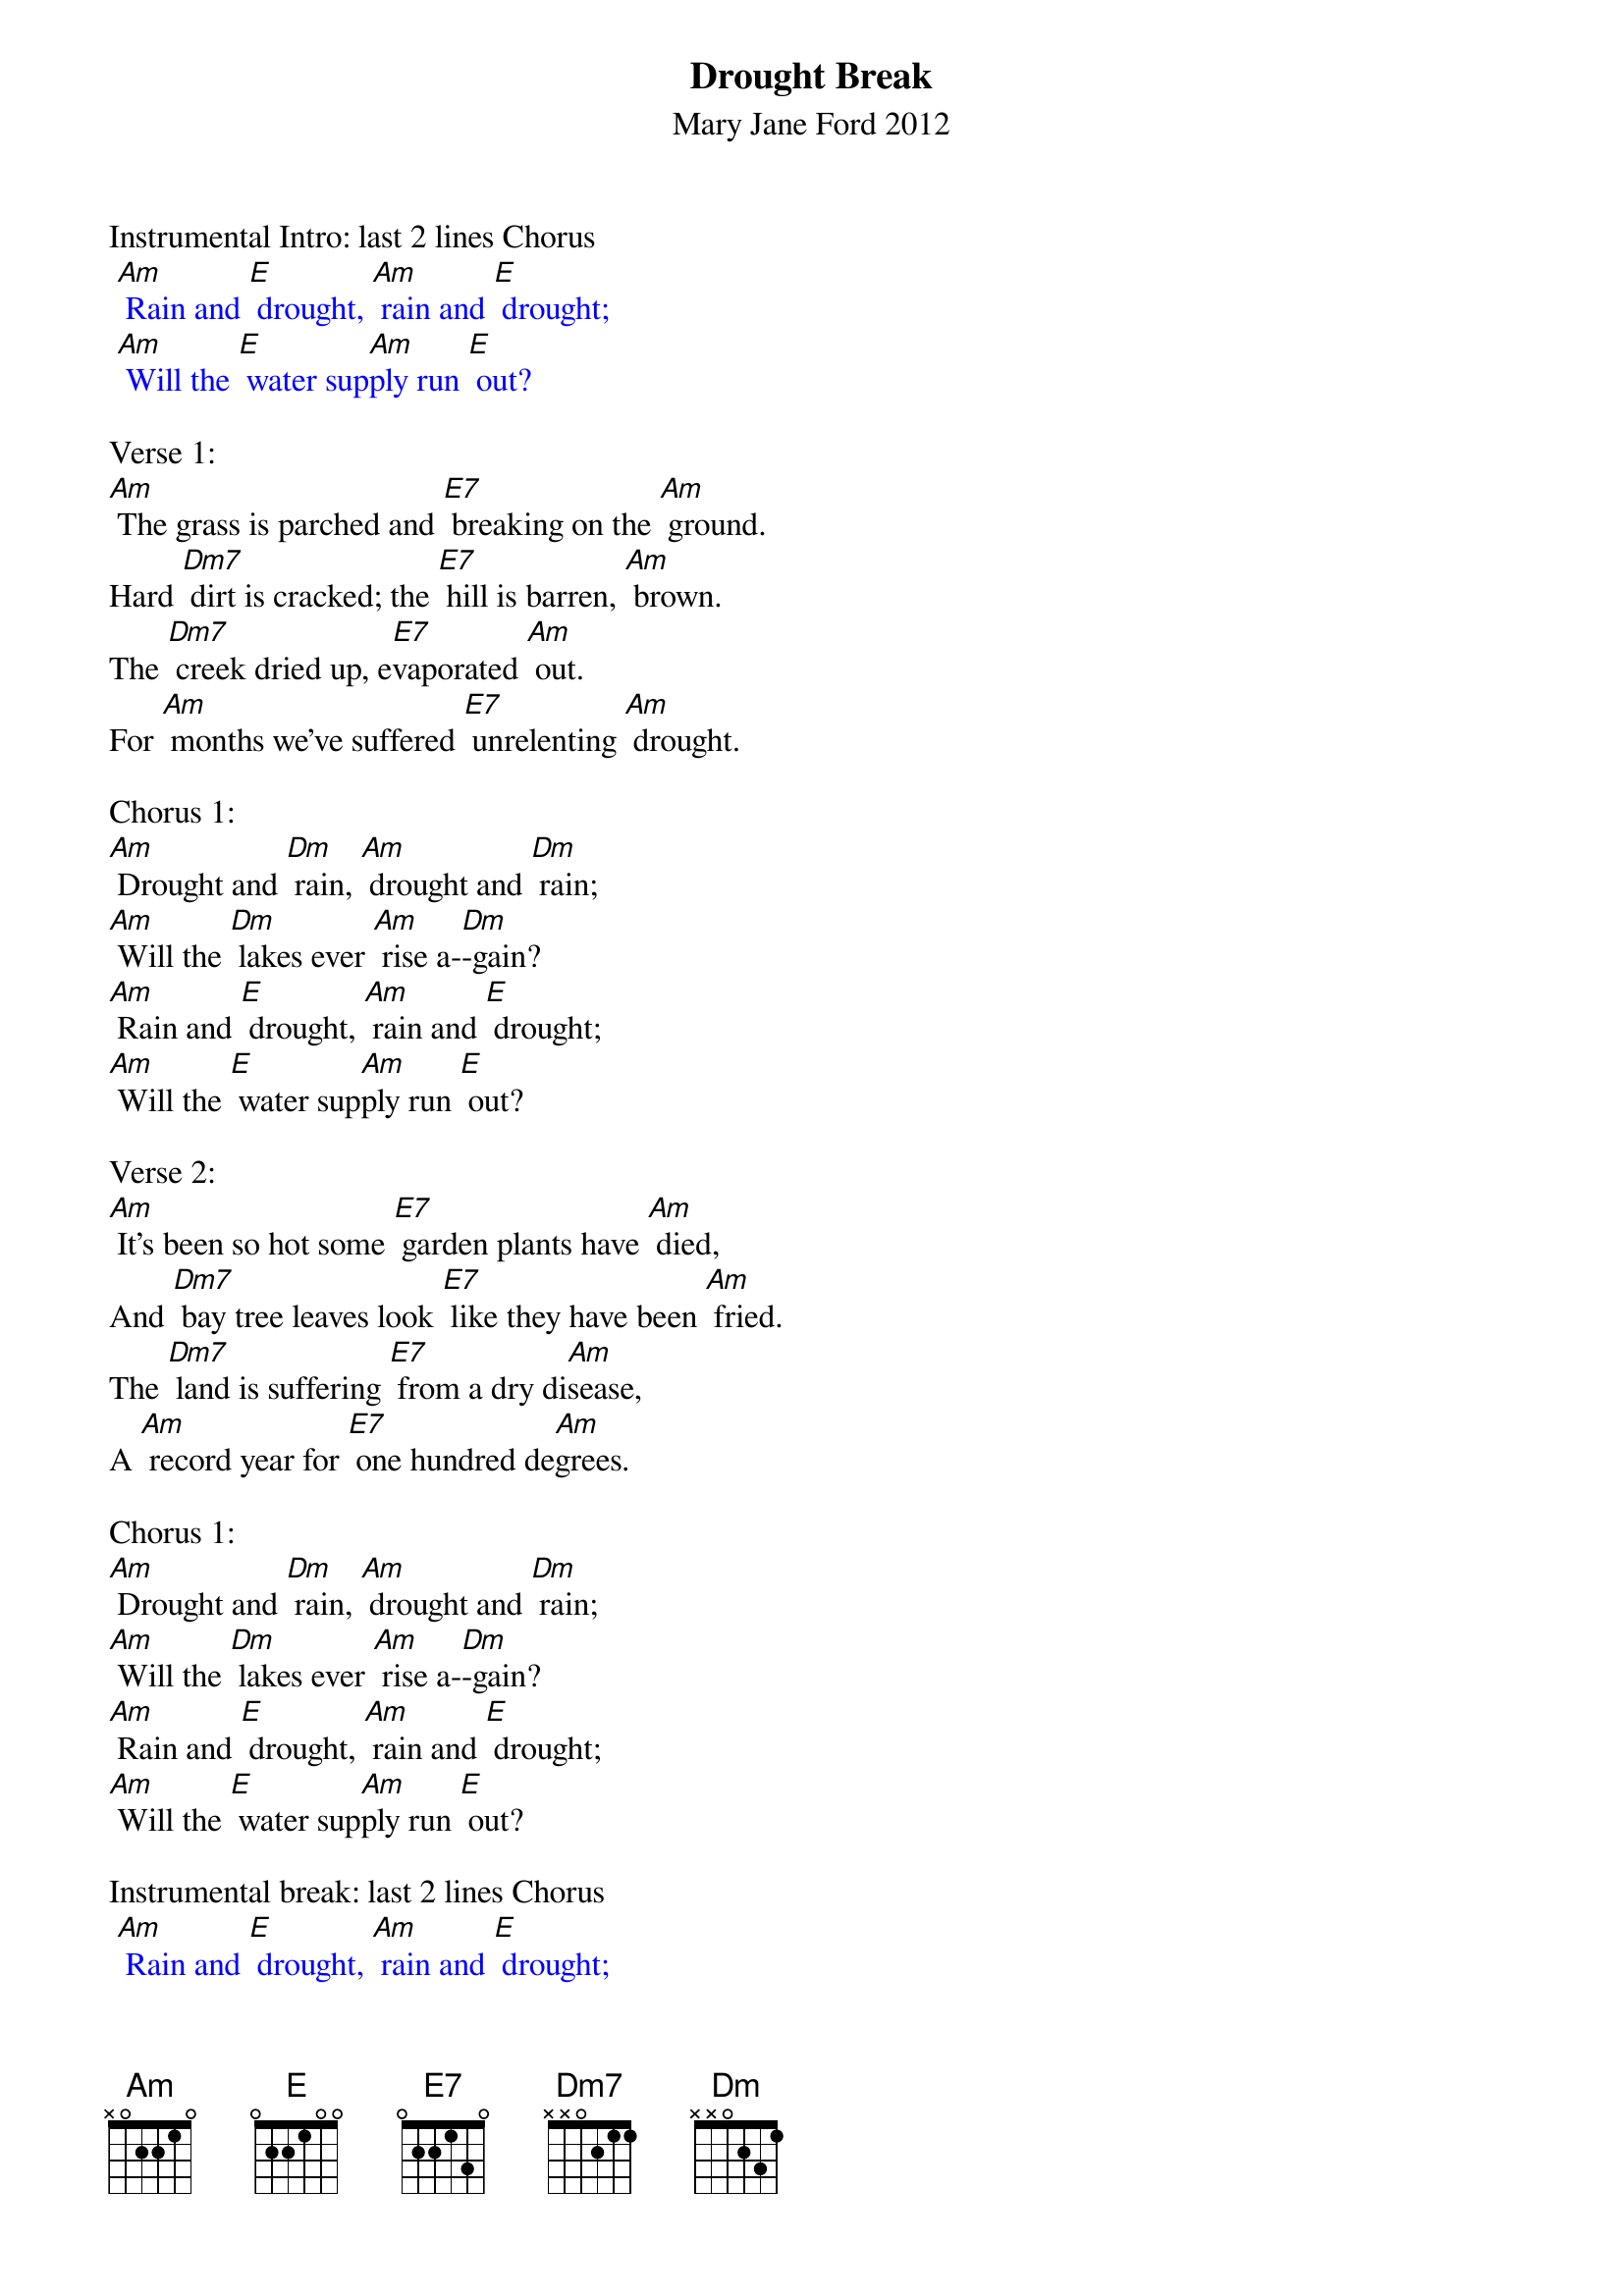 {t: Drought Break}
{st: Mary Jane Ford 2012}

Instrumental Intro: last 2 lines Chorus
{textcolour: blue}
 [Am] Rain and [E] drought, [Am] rain and [E] drought;
 [Am] Will the [E] water sup[Am]ply run [E] out?
{textcolour}

Verse 1:
[Am] The grass is parched and [E7] breaking on the [Am] ground.
Hard [Dm7] dirt is cracked; the [E7] hill is barren, [Am] brown.
The [Dm7] creek dried up, e[E7]vaporated [Am] out.
For [Am] months we’ve suffered [E7] unrelenting [Am] drought.

Chorus 1:
[Am] Drought and [Dm] rain, [Am] drought and [Dm] rain;
[Am] Will the [Dm] lakes ever [Am] rise a-[Dm]-gain?
[Am] Rain and [E] drought, [Am] rain and [E] drought;
[Am] Will the [E] water sup[Am]ply run [E] out?

Verse 2:
[Am] It’s been so hot some [E7] garden plants have [Am] died,
And [Dm7] bay tree leaves look [E7] like they have been [Am] fried.
The [Dm7] land is suffering [E7] from a dry di[Am]sease,
A [Am] record year for [E7] one hundred de[Am]grees.

Chorus 1:
[Am] Drought and [Dm] rain, [Am] drought and [Dm] rain;
[Am] Will the [Dm] lakes ever [Am] rise a-[Dm]-gain?
[Am] Rain and [E] drought, [Am] rain and [E] drought;
[Am] Will the [E] water sup[Am]ply run [E] out?

Instrumental break: last 2 lines Chorus
{textcolour: blue}
 [Am] Rain and [E] drought, [Am] rain and [E] drought;
 [Am] Will the [E] water sup[Am]ply run [E] out?
{textcolour}

Verse 3:
[Am] Yet, buried in the [E7] soil remains the [Am] seed
And [Dm7] root to pierce the [E7] surface as a [Am] weed.
The [Dm7] tiny pairs of [E7] leaves are green and [Am] strong.
They [Am] will become  [E7] whole plant before [Am] long.

Chorus 2:
[Am] Rain and [Dm] drought, [Am] rain and [Dm] drought;
[Am] Soft green [Dm] grass has be[Am]gun to [Dm] sprout.
[Am] Drought and [E] rain, [Am] drought and [E] rain;
[Am] Lakes will be[E]gin to [Am] rise a[E]gain.

Verse 4:
[Am] And source of wonder, [E7] I cannot ex[Am]plain
The [Dm7] ecstasy from [E7] lilies of the [Am] rain:
Their [Dm7] quickly blooming [E7] stalks upon the [Am] slope,
Their [Am] light, uplifting [E7] petals bring me [Am] hope.

Chorus 2:
[Am] Rain and [Dm] drought, [Am] rain and [Dm] drought;
[Am] Soft green [Dm] grass has be[Am]gun to [Dm] sprout.
[Am] Drought and [E] rain, [Am] drought and [E] rain;
[Am] Lakes will be[E]gin to [Am] rise a[E]gain. ////

Tag:                                                       retard
[Am] Lakes will be[E]gin to [Am] rise ////  [E] a ////    [Am] gain.////   /
